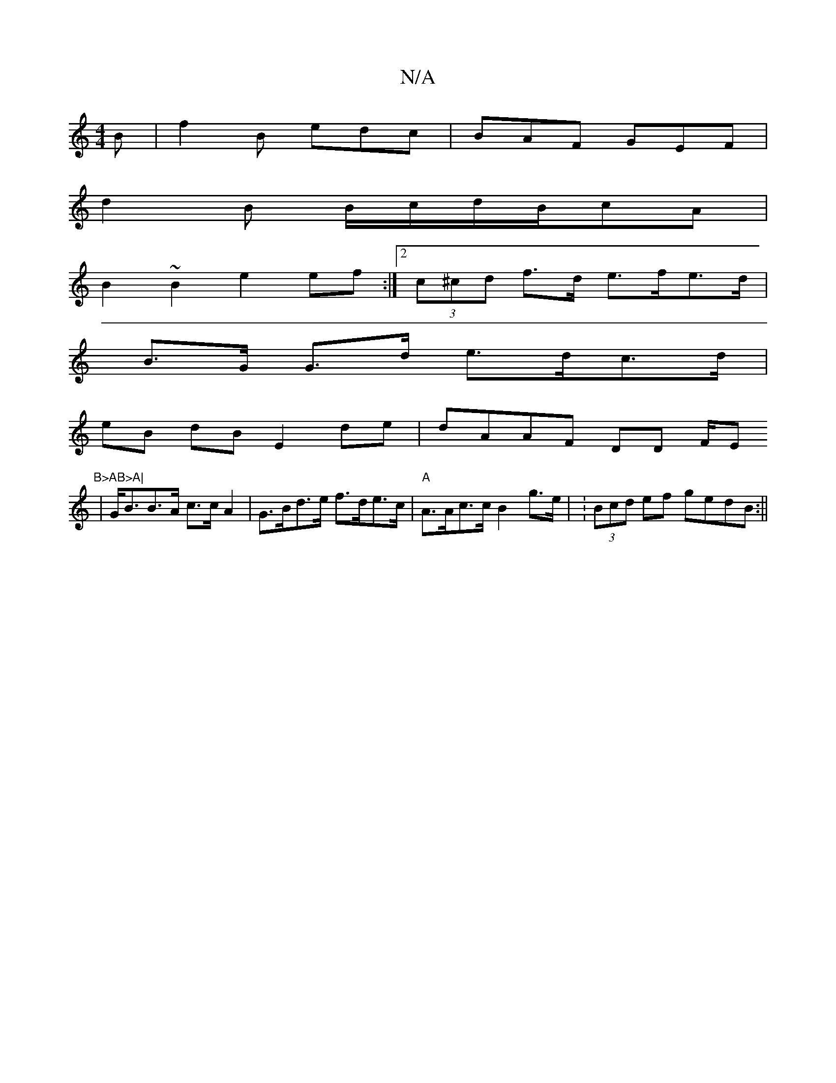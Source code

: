 X:1
T:N/A
M:4/4
R:N/A
K:Cmajor
2B | f2B edc |BAF GEF |
d2B B/c/d/B/cA|
B2 ~B2 e2 ef:|2 (3c^cd f>d e>fe>d |
B>G G>d e>dc>d |
eB dB E2 de | dAAF DD F/Em"B>AB>A|
|G<BB>A c>c A2 | G>Bd>e f>de>c | "A"A>Ac>c B2 g>e | :(3Bcd ef gedB :||


